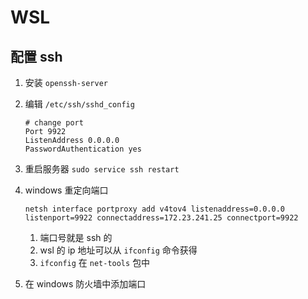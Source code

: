 #+BEGIN_COMMENT
.. title: wsl
.. slug: wsl
.. date: 2021-10-21 12:27:51 UTC+08:00
.. tags: wsl, windows
.. category: tools
.. link: 
.. description: 
.. type: text

#+END_COMMENT


* WSL

  
** 配置 ssh

   1. 安装 ~openssh-server~
   2. 编辑 ~/etc/ssh/sshd_config~
      #+BEGIN_EXAMPLE
# change port
Port 9922
ListenAddress 0.0.0.0
PasswordAuthentication yes
      #+END_EXAMPLE
   3. 重启服务器 ~sudo service ssh restart~
   4. windows 重定向端口
      #+BEGIN_EXAMPLE
netsh interface portproxy add v4tov4 listenaddress=0.0.0.0 listenport=9922 connectaddress=172.23.241.25 connectport=9922
      #+END_EXAMPLE
      1. 端口号就是 ssh 的
      2. wsl 的 ip 地址可以从 ~ifconfig~ 命令获得
      3. ~ifconfig~ 在 ~net-tools~ 包中
   5. 在 windows 防火墙中添加端口
